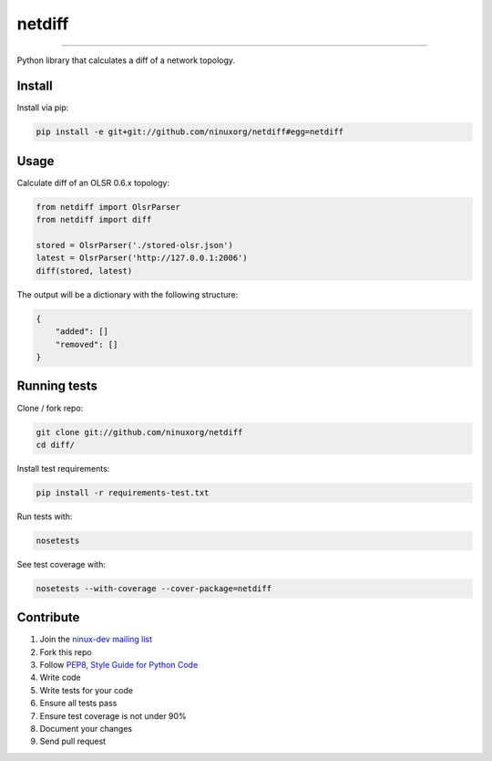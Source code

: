 netdiff
=======

.. image:: https://travis-ci.org/ninuxorg/netdiff.png
   :target: https://travis-ci.org/ninuxorg/netdiff

.. image:: https://coveralls.io/repos/ninuxorg/netdiff/badge.png
  :target: https://coveralls.io/r/ninuxorg/netdiff

.. image:: https://landscape.io/github/ninuxorg/netdiff/master/landscape.png
   :target: https://landscape.io/github/ninuxorg/netdiff/master
   :alt: Code Health

.. image:: https://requires.io/github/ninuxorg/netdiff/requirements.png?branch=master
   :target: https://requires.io/github/ninuxorg/netdiff/requirements/?branch=master
   :alt: Requirements Status

.. image:: https://badge.fury.io/py/netdiff.png
   :target: http://badge.fury.io/py/netdiff

.. image:: https://pypip.in/d/netdiff/badge.png
   :target: https://pypi.python.org/pypi/netdiff

------------

Python library that calculates a diff of a network topology.

Install
-------

Install via pip:

.. code-block:: shell

    pip install -e git+git://github.com/ninuxorg/netdiff#egg=netdiff

Usage
-----

Calculate diff of an OLSR 0.6.x topology:

.. code-block:: python

    from netdiff import OlsrParser
    from netdiff import diff

    stored = OlsrParser('./stored-olsr.json')
    latest = OlsrParser('http://127.0.0.1:2006')
    diff(stored, latest)

The output will be a dictionary with the following structure:

.. code-block:: python

    {
        "added": []
        "removed": []
    }

Running tests
-------------

Clone / fork repo:

.. code-block:: shell

    git clone git://github.com/ninuxorg/netdiff
    cd diff/

Install test requirements:

.. code-block:: shell

    pip install -r requirements-test.txt

Run tests with:

.. code-block:: shell

    nosetests

See test coverage with:

.. code-block:: shell

    nosetests --with-coverage --cover-package=netdiff

Contribute
----------

1. Join the `ninux-dev mailing list`_
2. Fork this repo
3. Follow `PEP8, Style Guide for Python Code`_
4. Write code
5. Write tests for your code
6. Ensure all tests pass
7. Ensure test coverage is not under 90%
8. Document your changes
9. Send pull request

.. _PEP8, Style Guide for Python Code: http://www.python.org/dev/peps/pep-0008/
.. _ninux-dev mailing list: http://ml.ninux.org/mailman/listinfo/ninux-dev
